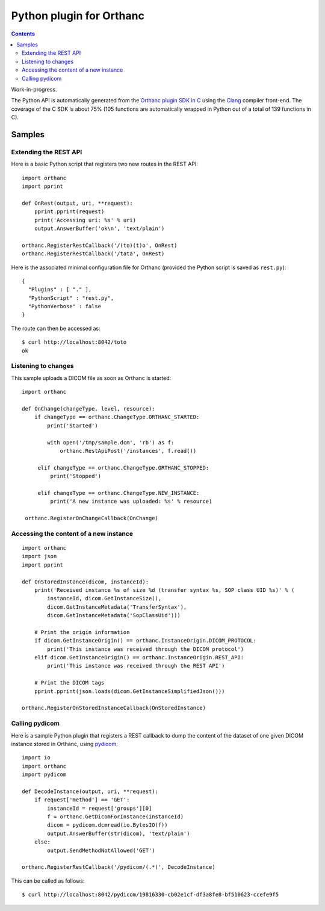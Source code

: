 .. _python-plugin:


Python plugin for Orthanc
=========================

.. contents::

Work-in-progress.

The Python API is automatically generated from the `Orthanc plugin SDK
in C
<https://hg.orthanc-server.com/orthanc/file/Orthanc-1.5.7/Plugins/Include/orthanc/OrthancCPlugin.h>`__
using the `Clang <https://en.wikipedia.org/wiki/Clang>`__ compiler
front-end.  The coverage of the C SDK is about 75% (105 functions are
automatically wrapped in Python out of a total of 139 functions in C).


Samples
-------

Extending the REST API
......................

.. highlight:: python

Here is a basic Python script that registers two new routes in the
REST API::

  import orthanc
  import pprint

  def OnRest(output, uri, **request):
      pprint.pprint(request)
      print('Accessing uri: %s' % uri)
      output.AnswerBuffer('ok\n', 'text/plain')
    
  orthanc.RegisterRestCallback('/(to)(t)o', OnRest)
  orthanc.RegisterRestCallback('/tata', OnRest)

.. highlight:: json

Here is the associated minimal configuration file for Orthanc
(provided the Python script is saved as ``rest.py``)::

  {
    "Plugins" : [ "." ],
    "PythonScript" : "rest.py",
    "PythonVerbose" : false
  }

.. highlight:: bash

The route can then be accessed as::

  $ curl http://localhost:8042/toto
  ok

  
Listening to changes
....................

.. highlight:: python

This sample uploads a DICOM file as soon as Orthanc is started::

   import orthanc

   def OnChange(changeType, level, resource):
       if changeType == orthanc.ChangeType.ORTHANC_STARTED:
           print('Started')

           with open('/tmp/sample.dcm', 'rb') as f:
               orthanc.RestApiPost('/instances', f.read())
        
        elif changeType == orthanc.ChangeType.ORTHANC_STOPPED:
            print('Stopped')

        elif changeType == orthanc.ChangeType.NEW_INSTANCE:
            print('A new instance was uploaded: %s' % resource)

    orthanc.RegisterOnChangeCallback(OnChange)


Accessing the content of a new instance
.......................................

.. highlight:: python

::
   
  import orthanc
  import json
  import pprint

  def OnStoredInstance(dicom, instanceId):
      print('Received instance %s of size %d (transfer syntax %s, SOP class UID %s)' % (
          instanceId, dicom.GetInstanceSize(),
          dicom.GetInstanceMetadata('TransferSyntax'),
          dicom.GetInstanceMetadata('SopClassUid')))

      # Print the origin information
      if dicom.GetInstanceOrigin() == orthanc.InstanceOrigin.DICOM_PROTOCOL:
          print('This instance was received through the DICOM protocol')
      elif dicom.GetInstanceOrigin() == orthanc.InstanceOrigin.REST_API:
          print('This instance was received through the REST API')

      # Print the DICOM tags
      pprint.pprint(json.loads(dicom.GetInstanceSimplifiedJson()))

  orthanc.RegisterOnStoredInstanceCallback(OnStoredInstance)


Calling pydicom
...............

.. highlight:: python

Here is a sample Python plugin that registers a REST callback to dump
the content of the dataset of one given DICOM instance stored in
Orthanc, using `pydicom <https://pydicom.github.io/>`__::
  
  import io
  import orthanc
  import pydicom

  def DecodeInstance(output, uri, **request):
      if request['method'] == 'GET':
          instanceId = request['groups'][0]
          f = orthanc.GetDicomForInstance(instanceId)
          dicom = pydicom.dcmread(io.BytesIO(f))
          output.AnswerBuffer(str(dicom), 'text/plain')
      else:
          output.SendMethodNotAllowed('GET')

  orthanc.RegisterRestCallback('/pydicom/(.*)', DecodeInstance)

.. highlight:: bash

This can be called as follows::
  
  $ curl http://localhost:8042/pydicom/19816330-cb02e1cf-df3a8fe8-bf510623-ccefe9f5
  
